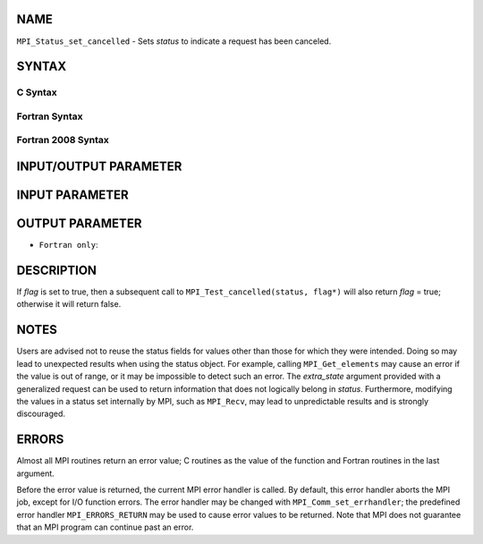 NAME
----

``MPI_Status_set_cancelled`` - Sets *status* to indicate a request has
been canceled.

SYNTAX
------

C Syntax
~~~~~~~~

.. code-block:: c
   :linenos:

   #include <mpi.h>
   int MPI_Status_set_cancelled(MPI_Status *status, int flag)

Fortran Syntax
~~~~~~~~~~~~~~

.. code-block:: fortran
   :linenos:

   USE MPI
   ! or the older form: INCLUDE 'mpif.h'
   MPI_STATUS_SET_CANCELLED(STATUS, FLAG, IERROR)
   	INTEGER	STATUS(MPI_STATUS_SIZE), IERROR
   	LOGICAL FLAG

Fortran 2008 Syntax
~~~~~~~~~~~~~~~~~~~

.. code-block:: fortran
   :linenos:

   USE mpi_f08
   MPI_Status_set_cancelled(status, flag, ierror)
   	TYPE(MPI_Status), INTENT(INOUT) :: status
   	LOGICAL, INTENT(OUT) :: flag
   	INTEGER, OPTIONAL, INTENT(OUT) :: ierror

INPUT/OUTPUT PARAMETER
----------------------


INPUT PARAMETER
---------------


OUTPUT PARAMETER
----------------

* ``Fortran only``: 

DESCRIPTION
-----------

If *flag* is set to true, then a subsequent call to
``MPI_Test_cancelled(status, flag*)`` will also return *flag* = true;
otherwise it will return false.

NOTES
-----

Users are advised not to reuse the status fields for values other than
those for which they were intended. Doing so may lead to unexpected
results when using the status object. For example, calling
``MPI_Get_elements`` may cause an error if the value is out of range, or it
may be impossible to detect such an error. The *extra_state* argument
provided with a generalized request can be used to return information
that does not logically belong in *status*. Furthermore, modifying the
values in a status set internally by MPI, such as ``MPI_Recv``, may lead to
unpredictable results and is strongly discouraged.

ERRORS
------

Almost all MPI routines return an error value; C routines as the value
of the function and Fortran routines in the last argument.

Before the error value is returned, the current MPI error handler is
called. By default, this error handler aborts the MPI job, except for
I/O function errors. The error handler may be changed with
``MPI_Comm_set_errhandler``; the predefined error handler ``MPI_ERRORS_RETURN``
may be used to cause error values to be returned. Note that MPI does not
guarantee that an MPI program can continue past an error.

